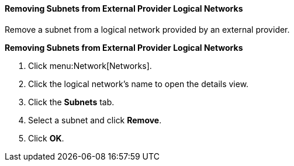 [[Removing_Subnets_from_External_Provider_Logical_Networks]]
==== Removing Subnets from External Provider Logical Networks

Remove a subnet from a logical network provided by an external provider.


*Removing Subnets from External Provider Logical Networks*

. Click menu:Network[Networks].
. Click the logical network's name to open the details view.
. Click the *Subnets* tab.
. Select a subnet and click *Remove*.
. Click *OK*.
